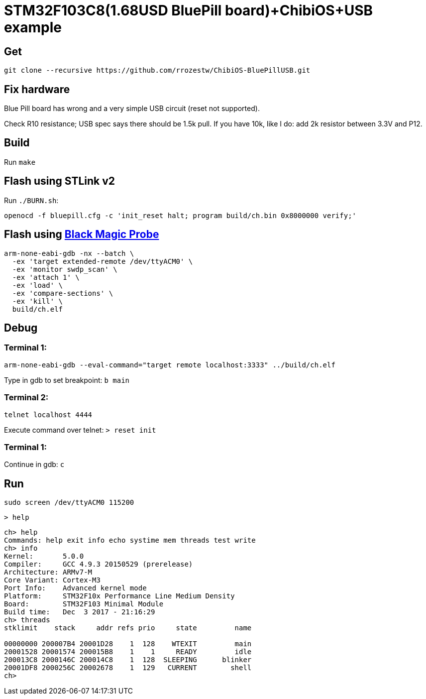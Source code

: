 = STM32F103C8(1.68USD BluePill board)+ChibiOS+USB example

== Get

 git clone --recursive https://github.com/rrozestw/ChibiOS-BluePillUSB.git

== Fix hardware

Blue Pill board has wrong and a very simple USB circuit (reset not supported).

Check R10 resistance; USB spec says there should be 1.5k pull. If you have 10k, like I do: add 2k resistor between 3.3V and P12.

== Build

Run `make`

== Flash using STLink v2

Run `./BURN.sh`:

....
openocd -f bluepill.cfg -c 'init_reset halt; program build/ch.bin 0x8000000 verify;'
....


== Flash using https://github.com/blacksphere/blackmagic/wiki[Black Magic Probe]

....
arm-none-eabi-gdb -nx --batch \
  -ex 'target extended-remote /dev/ttyACM0' \
  -ex 'monitor swdp_scan' \
  -ex 'attach 1' \
  -ex 'load' \
  -ex 'compare-sections' \
  -ex 'kill' \
  build/ch.elf
....

== Debug

=== Terminal 1:

 arm-none-eabi-gdb --eval-command="target remote localhost:3333" ../build/ch.elf

Type in gdb to set breakpoint: `b main`

=== Terminal 2:

 telnet localhost 4444

Execute command over telnet: `> reset init`

=== Terminal 1:

Continue in gdb: `c`

== Run

 sudo screen /dev/ttyACM0 115200

 > help

....
ch> help
Commands: help exit info echo systime mem threads test write 
ch> info
Kernel:       5.0.0
Compiler:     GCC 4.9.3 20150529 (prerelease)
Architecture: ARMv7-M
Core Variant: Cortex-M3
Port Info:    Advanced kernel mode
Platform:     STM32F10x Performance Line Medium Density
Board:        STM32F103 Minimal Module
Build time:   Dec  3 2017 - 21:16:29
ch> threads
stklimit    stack     addr refs prio     state         name

00000000 200007B4 20001D28    1  128    WTEXIT         main
20001528 20001574 200015B8    1    1     READY         idle
200013C8 2000146C 200014C8    1  128  SLEEPING      blinker
20001DF8 2000256C 20002678    1  129   CURRENT        shell
ch> 
....
